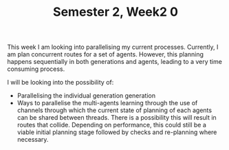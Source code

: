 #+TITLE: Semester 2, Week2 0

This week I am looking into parallelising my current processes. Currently, I am plan concurrent routes for a set of agents. However, this planning happens sequentially in both generations and agents, leading to a very time consuming process.

I will be looking into the possibility of:

- Parallelising the individual generation generation
- Ways to parallelise the multi-agents learning through the use of channels through which the current state of planning of each agents can be shared between threads. There is a possibility this will result in routes that collide. Depending on performance, this could still be a viable initial planning stage followed by checks and re-planning where necessary.
